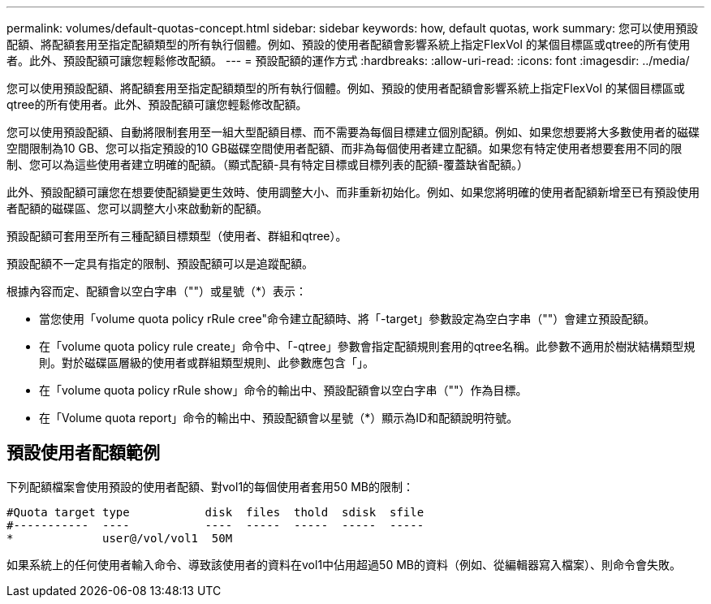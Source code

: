 ---
permalink: volumes/default-quotas-concept.html 
sidebar: sidebar 
keywords: how, default quotas, work 
summary: 您可以使用預設配額、將配額套用至指定配額類型的所有執行個體。例如、預設的使用者配額會影響系統上指定FlexVol 的某個目標區或qtree的所有使用者。此外、預設配額可讓您輕鬆修改配額。 
---
= 預設配額的運作方式
:hardbreaks:
:allow-uri-read: 
:icons: font
:imagesdir: ../media/


[role="lead"]
您可以使用預設配額、將配額套用至指定配額類型的所有執行個體。例如、預設的使用者配額會影響系統上指定FlexVol 的某個目標區或qtree的所有使用者。此外、預設配額可讓您輕鬆修改配額。

您可以使用預設配額、自動將限制套用至一組大型配額目標、而不需要為每個目標建立個別配額。例如、如果您想要將大多數使用者的磁碟空間限制為10 GB、您可以指定預設的10 GB磁碟空間使用者配額、而非為每個使用者建立配額。如果您有特定使用者想要套用不同的限制、您可以為這些使用者建立明確的配額。（顯式配額-具有特定目標或目標列表的配額-覆蓋缺省配額。）

此外、預設配額可讓您在想要使配額變更生效時、使用調整大小、而非重新初始化。例如、如果您將明確的使用者配額新增至已有預設使用者配額的磁碟區、您可以調整大小來啟動新的配額。

預設配額可套用至所有三種配額目標類型（使用者、群組和qtree）。

預設配額不一定具有指定的限制、預設配額可以是追蹤配額。

根據內容而定、配額會以空白字串（""）或星號（*）表示：

* 當您使用「volume quota policy rRule cree"命令建立配額時、將「-target」參數設定為空白字串（""）會建立預設配額。
* 在「volume quota policy rule create」命令中、「-qtree」參數會指定配額規則套用的qtree名稱。此參數不適用於樹狀結構類型規則。對於磁碟區層級的使用者或群組類型規則、此參數應包含「」。
* 在「volume quota policy rRule show」命令的輸出中、預設配額會以空白字串（""）作為目標。
* 在「Volume quota report」命令的輸出中、預設配額會以星號（*）顯示為ID和配額說明符號。




== 預設使用者配額範例

下列配額檔案會使用預設的使用者配額、對vol1的每個使用者套用50 MB的限制：

[listing]
----
#Quota target type           disk  files  thold  sdisk  sfile
#-----------  ----           ----  -----  -----  -----  -----
*             user@/vol/vol1  50M
----
如果系統上的任何使用者輸入命令、導致該使用者的資料在vol1中佔用超過50 MB的資料（例如、從編輯器寫入檔案）、則命令會失敗。
